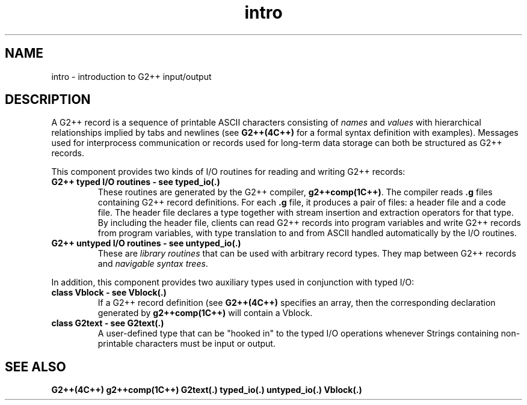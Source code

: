 .\" ident	@(#)G2++:g2++lib/man/intro.3	3.2
.\"
.\" C++ Standard Components, Release 3.0.
.\"
.\" Copyright (c) 1991, 1992 AT&T and UNIX System Laboratories, Inc.
.\" Copyright (c) 1988, 1989, 1990 AT&T.  All Rights Reserved.
.\"
.\" THIS IS UNPUBLISHED PROPRIETARY SOURCE CODE OF AT&T and UNIX System
.\" Laboratories, Inc.  The copyright notice above does not evidence
.\" any actual or intended publication of such source code.
.\" 
.TH \f3intro\fP \f3G2++(3C++)\fP " " 
.SH NAME
intro \- introduction to G2++ input/output
.SH DESCRIPTION
A G2++ record is a sequence of printable ASCII characters 
consisting of \f2names\f1 and \f2values\f1
with hierarchical relationships implied
by tabs and newlines (see \f3G2++(4C++)\f1 for a 
formal syntax definition with examples).  
Messages used for interprocess communication 
or records used for long-term data storage can
both be structured as G2++ records.
.PP
This component provides two kinds of I/O routines 
for reading and writing G2++ records: 
.IP "\f3G2++ typed I/O routines \- see typed_io(.)\f1"
These routines are generated by the G2++ compiler, 
\f3g2++comp(1C++)\f1.
The compiler reads \f3.g\f1 files containing 
G2++ record definitions. 
For each \f3.g\f1 file, it produces 
a pair of files: a header file and a code file.
The header file declares a type together with stream 
insertion and extraction operators for that type.
By including the header file, clients can read
G2++ records into program variables and write G2++
records from program variables, with type 
translation to and from ASCII handled automatically
by the I/O routines.
.IP "\f3G2++ untyped I/O routines \- see untyped_io(.)\f1"
These are \f2library routines\f1 that can be used with 
arbitrary record types.  They map between G2++ records 
and \f2navigable syntax trees\f1.
.PP
In addition, this component provides two auxiliary
types used in conjunction with typed I/O:
.IP "\f3class Vblock \- see Vblock(.)\f1"
If a G2++ record definition (see \f3G2++(4C++)\f1 specifies
an array, then the corresponding declaration generated
by \f3g2++comp(1C++)\f1 will contain a Vblock.
.IP "\f3class G2text \- see G2text(.)\f1"
A user-defined type that can be "hooked in" to the 
typed I/O operations whenever Strings containing
non-printable characters must be input or output.
.SH "SEE ALSO"
.Bf
\f3G2++(4C++)\f1
\f3g2++comp(1C++)\f1
\f3G2text(.)\f1
\f3typed_io(.)\f1
\f3untyped_io(.)\f1
\f3Vblock(.)\f1
.Be
